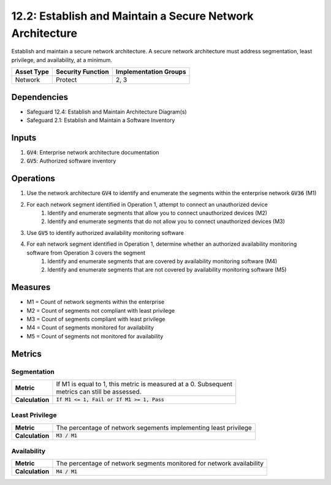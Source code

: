 12.2: Establish and Maintain a Secure Network Architecture
=========================================================================
Establish and maintain a secure network architecture. A secure network architecture must address segmentation, least privilege, and availability, at a minimum.

.. list-table::
	:header-rows: 1

	* - Asset Type
	  - Security Function
	  - Implementation Groups
	* - Network
	  - Protect
	  - 2, 3

Dependencies
------------
* Safeguard 12.4: Establish and Maintain Architecture Diagram(s)
* Safeguard 2.1: Establish and Maintain a Software Inventory

Inputs
-----------
#. :code:`GV4`: Enterprise network architecture documentation
#. :code:`GV5`: Authorized software inventory


Operations
----------
#. Use the network architecture :code:`GV4` to identify and enumerate the segments within the enterprise network :code:`GV36` (M1)
#. For each network segment identified in Operation 1, attempt to connect an unauthorized device
	#. Identify and enumerate segments that allow you to connect unauthorized devices (M2)
	#. Identify and enumerate segments that do not allow you to connect unauthorized devices (M3)
#. Use :code:`GV5` to identify authorized availability monitoring software
#. For eah network segment identified in Operation 1, determine whether an authorized availability monitoring software from Operation 3 covers the segment
	#. Identify and enumerate segments that are covered by availability monitoring software (M4)
	#. Identify and enumerate segments that are not covered by availability monitoring software (M5)	

Measures
--------
* M1 = Count of network segments within the enterprise
* M2 = Count of segments not compliant with least privilege
* M3 = Count of segments compliant with least privilege
* M4 = Count of segments monitored for availability
* M5 = Count of segments not monitored for availability


Metrics
-------
 
Segmentation
^^^^^^^^
.. list-table::

	* - **Metric**
	  - | If M1 is equal to 1, this metric is measured at a 0.  Subsequent
	    | metrics can still be assessed. 
	* - **Calculation**
	  - :code:`If M1 <= 1, Fail or If M1 >= 1, Pass`

Least Privilege
^^^^^^^^
.. list-table::

	* - **Metric**
	  - | The percentage of network segements implementing least privilege
	* - **Calculation**
	  - :code:`M3 / M1`

Availability
^^^^^^^^
.. list-table::

	* - **Metric**
	  - | The percentage of network segments monitored for network availability 
	* - **Calculation**
	  - :code:`M4 / M1`

.. history
.. authors
.. license
